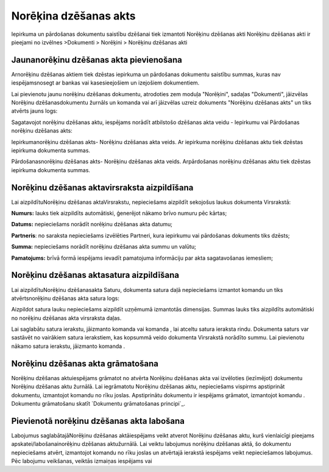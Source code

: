 .. 358 ==========================Norēķina dzēšanas akts========================== 
Iepirkuma un pārdošanas dokumentu saistību dzēšanai tiek izmantoti
Norēķinu dzēšanas akti
Norēķinu dzēšanas akti ir pieejami no izvēlnes >Dokumenti > Norēķini >
Norēķinu dzēšanas akti


Jaunanorēķinu dzēšanas akta pievienošana
````````````````````````````````````````

Arnorēķinu dzēšanas aktiem tiek dzēstas iepirkuma un pārdošanas
dokumentu saistību summas, kuras nav iespējamsnosegt ar bankas vai
kasesieejošiem un izejošiem dokumentiem.





Lai pievienotu jaunu norēķinu dzēšanas dokumentu, atrodoties zem
moduļa "Norēķini", sadaļas "Dokumenti", jāizvēlas Norēķinu
dzēšanasdokumentu žurnāls un komanda vai arī jāizvēlas uzreiz
dokuments "Norēķinu dzēšanas akts" un tiks atvērts jauns logs:









Sagatavojot norēķinu dzēšanas aktu, iespējams norādīt atbilstošo
dzēšanas akta veidu - Iepirkumu vai Pārdošanas norēķinu dzēšanas akts:



Iepirkumanorēķinu dzēšanas akts- Norēķinu dzēšanas akta veids. Ar
iepirkuma norēķinu dzēšanas aktu tiek dzēstas iepirkuma dokumenta
summas.

Pārdošanasnorēķinu dzēšanas akts- Norēķinu dzēšanas akta veids.
Arpārdošanas norēķinu dzēšanas aktu tiek dzēstas iepirkuma dokumenta
summas.


Norēķinu dzēšanas aktavirsraksta aizpildīšana
`````````````````````````````````````````````

Lai aizpildītuNorēķinu dzēšanas aktaVirsrakstu, nepieciešams aizpildīt
sekojošus laukus dokumenta Virsrakstā:









**Numurs:** lauks tiek aizpildīts automātiski, ģenerējot nākamo brīvo
numuru pēc kārtas;

**Datums:** nepieciešams norādīt norēķinu dzēšanas akta datumu;

**Partneris**: no saraksta nepieciešams izvēlēties Partneri, kura
iepirkumu vai pārdošanas dokuments tiks dzēsts;

**Summa:** nepieciešams norādīt norēķinu dzēšanas akta summu un
valūtu;

**Pamatojums:** brīvā formā iespējams ievadīt pamatojuma informāciju
par akta sagatavošanas iemesliem;



Norēķinu dzēšanas aktasatura aizpildīšana
`````````````````````````````````````````

Lai aizpildītuNorēķinu dzēšanasakta Saturu, dokumenta satura daļā
nepieciešams izmantot komandu un tiks atvērtsnorēķinu dzēšanas akta
satura logs:








Aizpildot satura lauku nepieciešams aizpildīt uzņēmumā izmantotās
dimensijas. Summas lauks tiks aizpildīts automātiski no norēķinu
dzēšanas akta virsraksta daļas.

Lai saglabātu satura ierakstu, jāizmanto komanda vai komanda , lai
atceltu satura ieraksta rindu. Dokumenta saturs var sastāvēt no
vairākiem satura ierakstiem, kas kopsummā veido dokumenta Virsrakstā
norādīto summu. Lai pievienotu nākamo satura ierakstu, jāizmanto
komanda .




Norēķinu dzēšanas akta grāmatošana
``````````````````````````````````

Norēķinu dzēšanas aktuiespējams grāmatot no atvērta Norēķinu dzēšanas
akta vai izvēloties (iezīmējot) dokumentu Norēķinu dzēšanas aktu
žurnālā. Lai iegrāmatotu Norēķinu dzēšanas aktu, nepieciešams vispirms
apstiprināt dokumentu, izmantojot komandu no rīku joslas. Apstiprinātu
dokumentu ir iespējams grāmatot, izmantojot komandu . Dokumentu
grāmatošanu skatīt `Dokumentu grāmatošanas principi`_.



Pievienotā norēķinu dzēšanas akta labošana
``````````````````````````````````````````

Labojumus saglabātajāNorēķinu dzēšanas aktāiespējams veikt atverot
Norēķinu dzēšanas aktu, kurš vienlaicīgi pieejams
apskatei/labošanainorēķinu dzēšanas aktužurnālā. Lai veiktu labojumus
norēķinu dzēšanas aktā, šo dokumentu nepieciešams atvērt, izmantojot
komandu no rīku joslas un atvērtajā ierakstā iespējams veikt
nepieciešamos labojumus. Pēc labojumu veikšanas, veiktās izmaiņas
iespējams vai

 